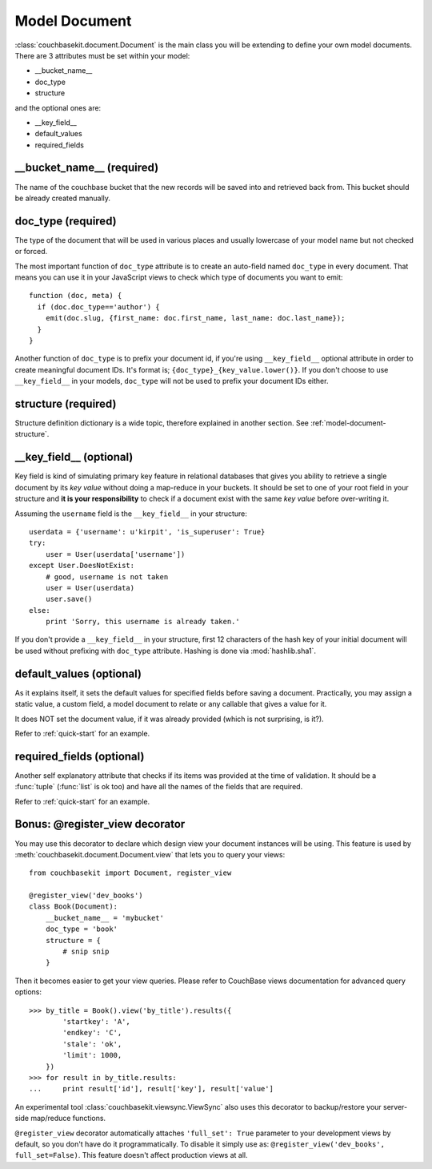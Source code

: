 Model Document
==============

:class:`couchbasekit.document.Document` is the main class you will be extending
to define your own model documents. There are 3 attributes must be set within
your model:

* __bucket_name__
* doc_type
* structure

and the optional ones are:

* __key_field__
* default_values
* required_fields

__bucket_name__ (required)
--------------------------
The name of the couchbase bucket that the new records will be saved into and
retrieved back from. This bucket should be already created manually.

doc_type (required)
--------------------------
The type of the document that will be used in various places and usually
lowercase of your model name but not checked or forced.

The most important function of ``doc_type`` attribute is to create an auto-field
named ``doc_type`` in every document. That means you can use it in your
JavaScript views to check which type of documents you want to emit::

    function (doc, meta) {
      if (doc.doc_type=='author') {
        emit(doc.slug, {first_name: doc.first_name, last_name: doc.last_name});
      }
    }

Another function of ``doc_type`` is to prefix your document id, if you're
using ``__key_field__`` optional attribute in order to create meaningful
document IDs. It's format is; ``{doc_type}_{key_value.lower()}``. If you don't
choose to use ``__key_field__`` in your models, ``doc_type`` will not be used
to prefix your document IDs either.

structure (required)
--------------------------
Structure definition dictionary is a wide topic, therefore explained in
another section. See :ref:`model-document-structure`.

__key_field__ (optional)
--------------------------
Key field is kind of simulating primary key feature in relational databases
that gives you ability to retrieve a single document by its `key value`
without doing a map-reduce in your buckets. It should be set to one of your
root field in your structure and **it is your responsibility** to check
if a document exist with the same `key value` before over-writing it.

Assuming the ``username`` field is the ``__key_field__`` in your structure::

    userdata = {'username': u'kirpit', 'is_superuser': True}
    try:
        user = User(userdata['username'])
    except User.DoesNotExist:
        # good, username is not taken
        user = User(userdata)
        user.save()
    else:
        print 'Sorry, this username is already taken.'

If you don't provide a ``__key_field__`` in your structure, first 12
characters of the hash key of your initial document will be used without
prefixing with ``doc_type`` attribute. Hashing is done via :mod:`hashlib.sha1`.

default_values (optional)
--------------------------
As it explains itself, it sets the default values for specified fields before
saving a document. Practically, you may assign a static value, a custom
field, a model document to relate or any callable that gives a value for it.

It does NOT set the document value, if it was already provided (which
is not surprising, is it?).

Refer to :ref:`quick-start` for an example.

required_fields (optional)
--------------------------
Another self explanatory attribute that checks if its items was provided
at the time of validation. It should be a :func:`tuple` (:func:`list` is ok
too) and have all the names of the fields that are required.

Refer to :ref:`quick-start` for an example.

Bonus: @register_view decorator
-------------------------------
You may use this decorator to declare which design view your document
instances will be using. This feature is used by
:meth:`couchbasekit.document.Document.view` that lets you to query your
views::

    from couchbasekit import Document, register_view

    @register_view('dev_books')
    class Book(Document):
        __bucket_name__ = 'mybucket'
        doc_type = 'book'
        structure = {
            # snip snip
        }

Then it becomes easier to get your view queries. Please refer to CouchBase
views documentation for advanced query options::

    >>> by_title = Book().view('by_title').results({
            'startkey': 'A',
            'endkey': 'C',
            'stale': 'ok',
            'limit': 1000,
        })
    >>> for result in by_title.results:
    ...     print result['id'], result['key'], result['value']


An experimental tool :class:`couchbasekit.viewsync.ViewSync`
also uses this decorator to backup/restore your server-side map/reduce functions.

``@register_view`` decorator automatically attaches ``'full_set': True``
parameter to your development views by default, so you don't have do it
programmatically. To disable it simply use as:
``@register_view('dev_books', full_set=False)``. This feature doesn't affect
production views at all.